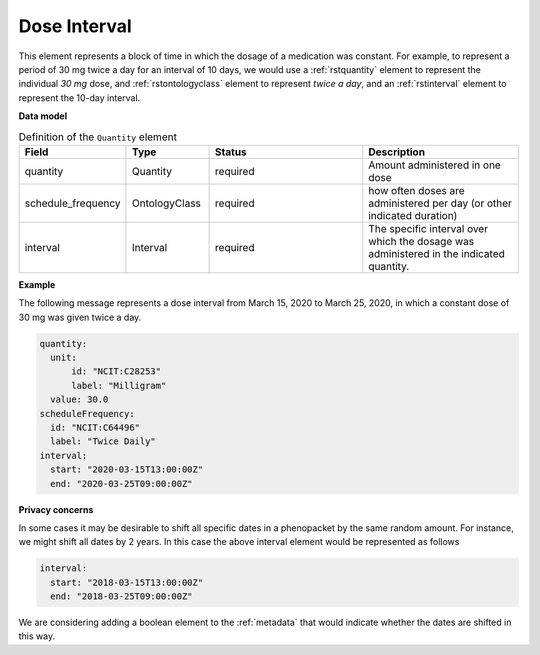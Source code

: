 .. _rstdoseinterval:

=============
Dose Interval
=============

This element represents a block of time in which the dosage of a medication was
constant. For example, to represent a period of  30 mg twice a day for an interval of 10 days, we would
use a :ref:`rstquantity` element to represent the individual `30 mg` dose, and :ref:`rstontologyclass`
element to represent `twice a day`, and an :ref:`rstinterval` element to represent the 10-day interval.




**Data model**


.. list-table:: Definition  of the ``Quantity`` element
   :widths: 25 25 50 50
   :header-rows: 1

   * - Field
     - Type
     - Status
     - Description
   * - quantity
     - Quantity
     - required
     - Amount administered in one dose
   * - schedule_frequency
     - OntologyClass
     - required
     - how often doses are administered per day (or other indicated duration)
   * - interval
     - Interval
     - required
     - The specific interval over which the dosage was administered in the indicated quantity.


**Example**

The following message represents a dose interval from March 15, 2020 to March 25, 2020, in which a constant dose
of 30 mg was given twice a day.

.. code-block:: yaml

  quantity:
    unit:
        id: "NCIT:C28253"
        label: "Milligram"
    value: 30.0
  scheduleFrequency:
    id: "NCIT:C64496"
    label: "Twice Daily"
  interval:
    start: "2020-03-15T13:00:00Z"
    end: "2020-03-25T09:00:00Z"

**Privacy concerns**

In some cases it may be desirable to shift all specific dates in a phenopacket by the same random amount. For instance, we
might shift all dates by 2 years. In this case the above interval element would be represented as follows

.. code-block:: yaml

  interval:
    start: "2018-03-15T13:00:00Z"
    end: "2018-03-25T09:00:00Z"


We are considering adding a boolean element to the :ref:`metadata` that would indicate whether the dates are shifted in this way.